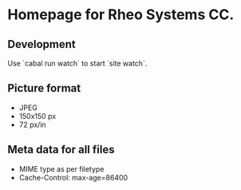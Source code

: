 * Homepage for Rheo Systems CC.
** Development

   Use `cabal run watch` to start `site watch`.

** Picture format

   - JPEG
   - 150x150 px
   - 72 px/in

** Meta data for all files

   - MIME type as per filetype
   - Cache-Control: max-age=86400
